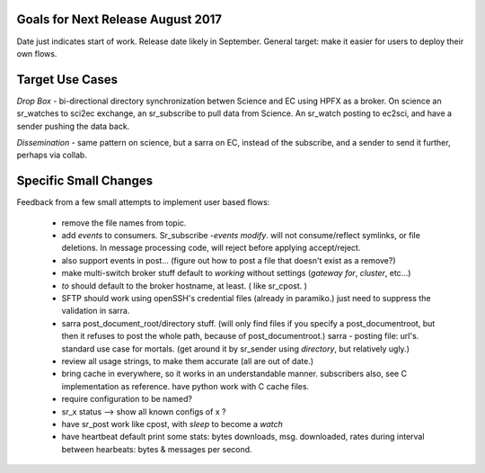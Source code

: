 
Goals for Next Release August 2017
----------------------------------

Date just indicates start of work.  Release date likely in September.
General target: make it easier for users to deploy their own flows.


Target Use Cases
----------------

*Drop Box* - bi-directional directory synchronization betwen Science and EC using HPFX as a broker. On science an sr_watches to sci2ec exchange, an sr_subscribe to pull data from Science.  An sr_watch posting to ec2sci, and have a sender pushing the data back. 

*Dissemination* - same pattern on science, but a sarra on EC, instead of the subscribe, and a sender to send it further, perhaps via collab.


Specific Small Changes
----------------------

Feedback from a few small attempts to implement user based flows:

 - remove the file names from topic.

 - add *events* to consumers.  Sr_subscribe *-events modify*.  will not consume/reflect symlinks, or file deletions. In message processing code, will reject before applying accept/reject.

 - also support events in post... (figure out how to post a file that doesn't exist as a remove?)

 - make multi-switch broker stuff default to *working* without settings (*gateway for*, *cluster*, etc...)

 - *to* should default to the broker hostname, at  least. ( like sr_cpost. )

 - SFTP should work using openSSH's credential files (already in paramiko.) just need to suppress the validation in sarra.

 - sarra post_document_root/directory stuff.  (will only find files if you specify a post_documentroot, 
   but then it refuses to post the whole path, because of post_documentroot.)
   sarra - posting file: url's.  standard use case for mortals.
   (get around it by sr_sender using *directory*, but relatively ugly.)

 - review all usage strings, to make them accurate (all are out of date.)

 - bring cache in everywhere, so it works in an understandable manner.
   subscribers also, see C implementation as reference.  have
   python work with C cache files.

 - require configuration to be named?

 - sr_x status --> show all known configs of x ?

 - have sr_post work like cpost, with *sleep* to become a *watch*

 - have heartbeat default print some stats: bytes downloads, msg. downloaded, rates during interval between hearbeats: bytes & messages per second.


